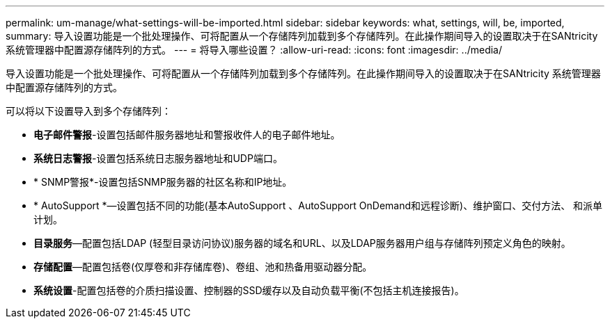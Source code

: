 ---
permalink: um-manage/what-settings-will-be-imported.html 
sidebar: sidebar 
keywords: what, settings, will, be, imported, 
summary: 导入设置功能是一个批处理操作、可将配置从一个存储阵列加载到多个存储阵列。在此操作期间导入的设置取决于在SANtricity 系统管理器中配置源存储阵列的方式。 
---
= 将导入哪些设置？
:allow-uri-read: 
:icons: font
:imagesdir: ../media/


[role="lead"]
导入设置功能是一个批处理操作、可将配置从一个存储阵列加载到多个存储阵列。在此操作期间导入的设置取决于在SANtricity 系统管理器中配置源存储阵列的方式。

可以将以下设置导入到多个存储阵列：

* *电子邮件警报*-设置包括邮件服务器地址和警报收件人的电子邮件地址。
* *系统日志警报*-设置包括系统日志服务器地址和UDP端口。
* * SNMP警报*-设置包括SNMP服务器的社区名称和IP地址。
* * AutoSupport *—设置包括不同的功能(基本AutoSupport 、AutoSupport OnDemand和远程诊断)、维护窗口、交付方法、 和派单计划。
* *目录服务*—配置包括LDAP (轻型目录访问协议)服务器的域名和URL、以及LDAP服务器用户组与存储阵列预定义角色的映射。
* *存储配置*—配置包括卷(仅厚卷和非存储库卷)、卷组、池和热备用驱动器分配。
* *系统设置*-配置包括卷的介质扫描设置、控制器的SSD缓存以及自动负载平衡(不包括主机连接报告)。

